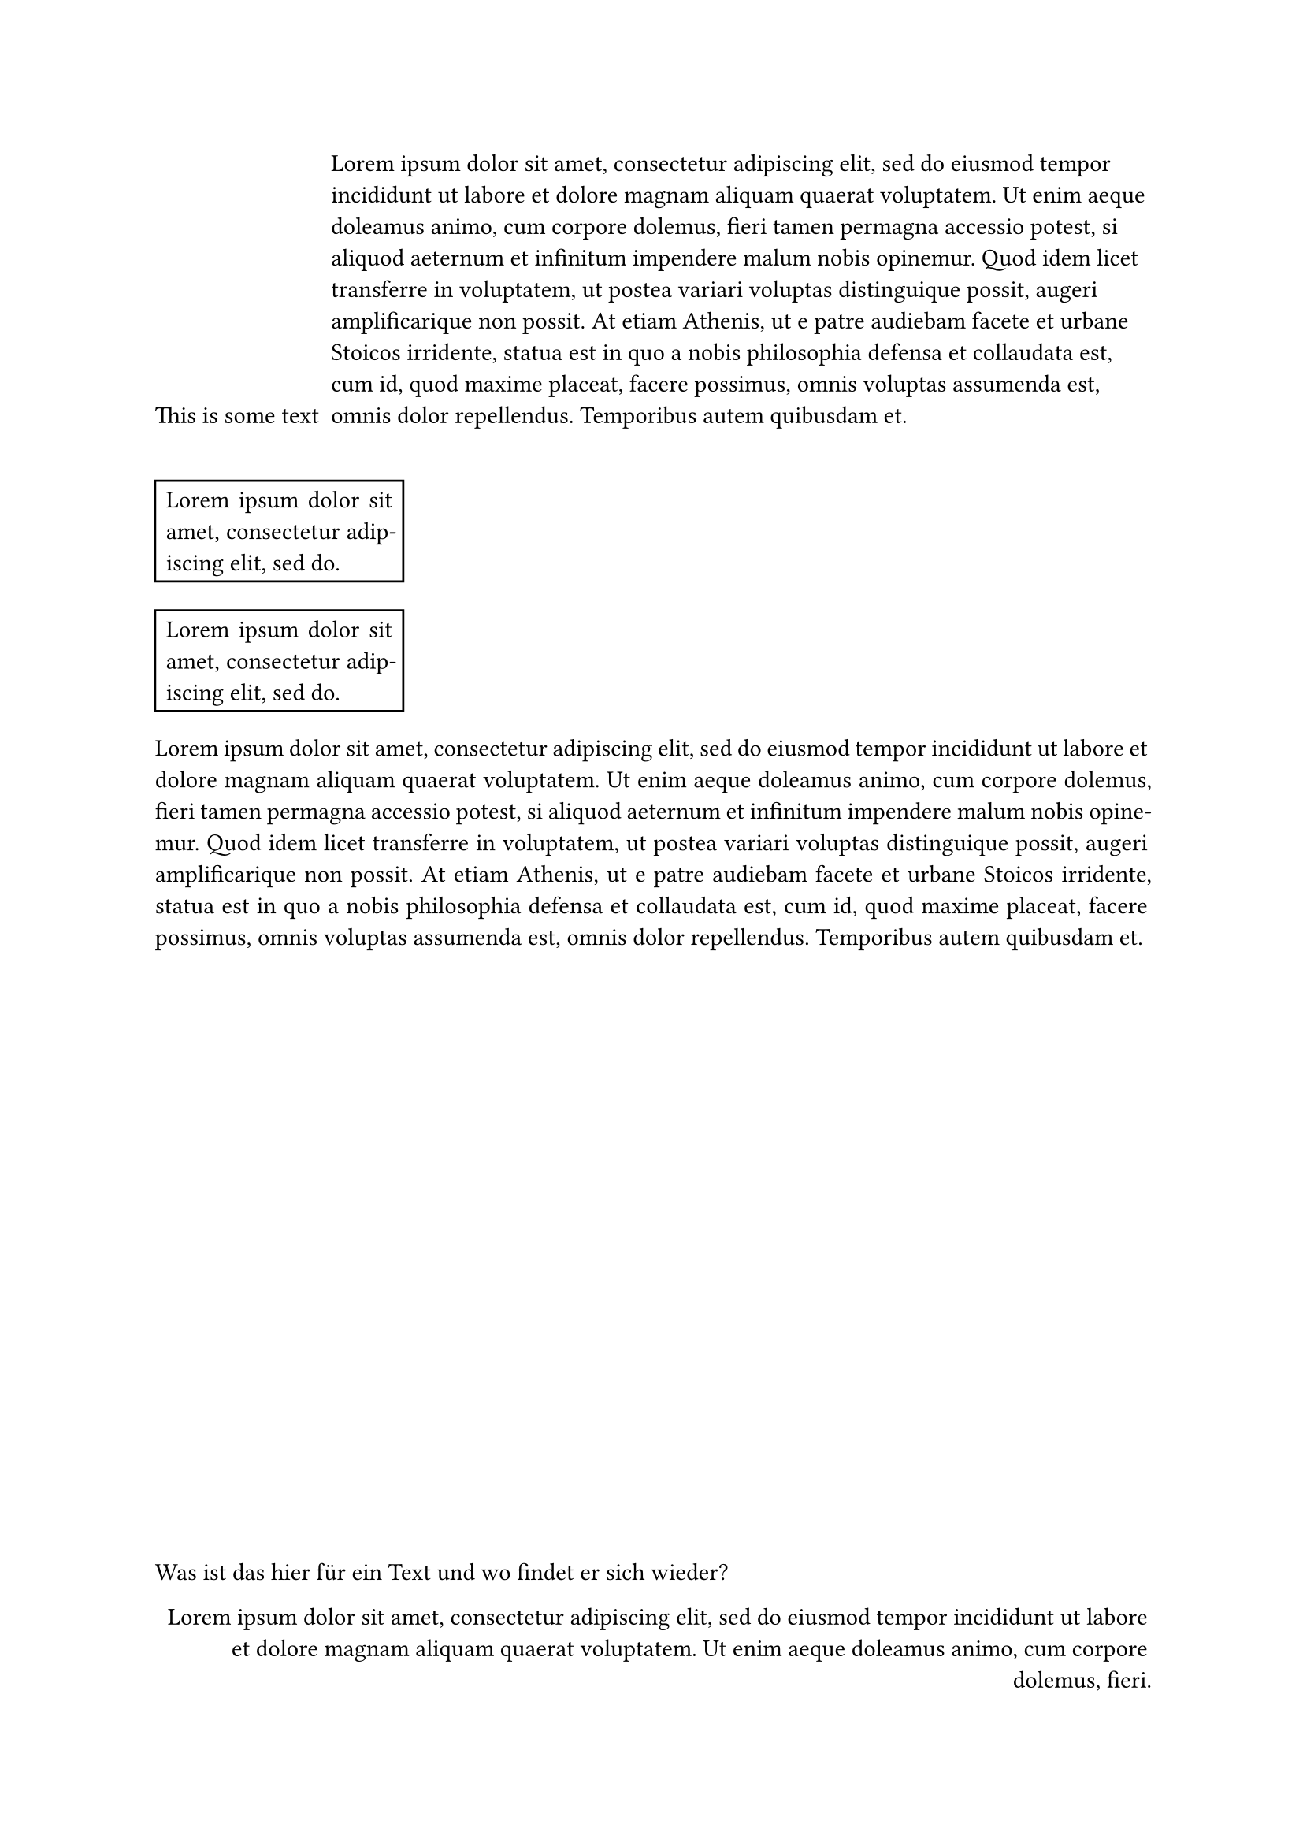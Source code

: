 // Idee, Wrapping mit Aufzählungen zu realisieren


#set list(marker: align(bottom + right)[This is some text])

- #lorem(100)

#box()

#[#rect(width: 25%)[#par(justify:true)[#lorem(10)]]]

#{[#rect(width: 25%)[#par(justify:true)[#lorem(10)]]] + [#par(justify:true)[#lorem(100)]]}

#align(left + bottom)[Was ist das hier für ein Text und wo findet er sich wieder?]
#align(right + bottom)[#lorem(30)]